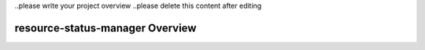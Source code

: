 .. This work is licensed under a Creative Commons Attribution 4.0 International License.
.. SPDX-License-Identifier: CC-BY-4.0


..please write your project overview
..please delete this content after editing


resource-status-manager Overview
======================
